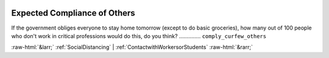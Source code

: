 .. _ExpectedComplianceofOthers:

 
 .. role:: raw-html(raw) 
        :format: html 

Expected Compliance of Others
=============================

If the government obliges everyone to stay home tomorrow (except to do basic groceries), how many out of 100 people who don't work in critical professions would do this, do you think?  .............. ``comply_curfew_others`` 



:raw-html:`&larr;` :ref:`SocialDistancing` | :ref:`ContactwithWorkersorStudents` :raw-html:`&rarr;`
